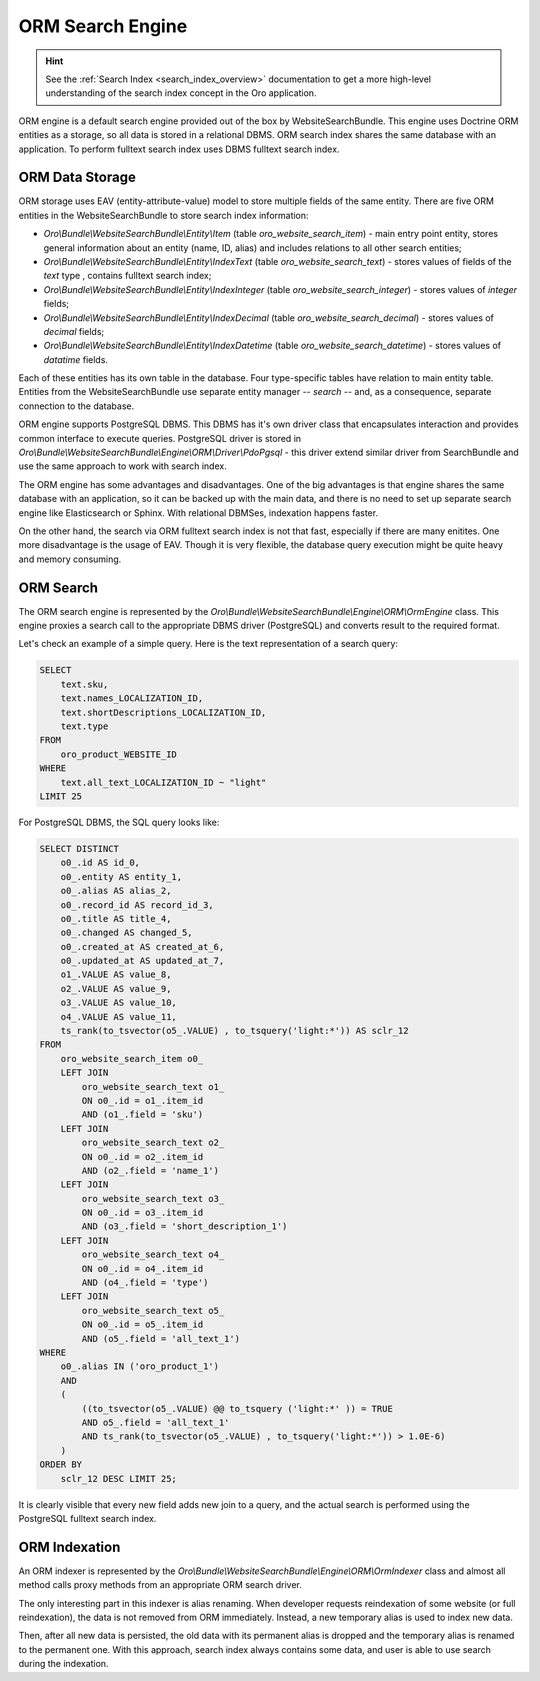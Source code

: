 .. _bundle-docs-commerce-website-search-bundle-orm:

ORM Search Engine
=================

.. hint:: See the :ref:`Search Index <search_index_overview>` documentation to get a more high-level understanding of the search index concept in the Oro application.


ORM engine is a default search engine provided out of the box by WebsiteSearchBundle. This engine uses Doctrine ORM entities as a storage, so all data is stored in a relational DBMS. ORM search index shares the same database with an application. To perform fulltext search index uses DBMS fulltext search index.

ORM Data Storage
----------------

ORM storage uses EAV (entity-attribute-value) model to store multiple fields of the same entity. There are five
ORM entities in the WebsiteSearchBundle to store search index information:

* `Oro\\Bundle\\WebsiteSearchBundle\\Entity\\Item` (table `oro_website_search_item`) - main entry point entity, stores general information about an entity (name, ID, alias) and includes relations to all other search entities;

* `Oro\\Bundle\\WebsiteSearchBundle\\Entity\\IndexText` (table `oro_website_search_text`) - stores values of fields of the `text` type , contains fulltext search index;

* `Oro\\Bundle\\WebsiteSearchBundle\\Entity\\IndexInteger` (table `oro_website_search_integer`) - stores values of `integer` fields;

* `Oro\\Bundle\\WebsiteSearchBundle\\Entity\\IndexDecimal` (table `oro_website_search_decimal`) - stores values of `decimal` fields;

* `Oro\\Bundle\\WebsiteSearchBundle\\Entity\\IndexDatetime` (table `oro_website_search_datetime`) - stores values of `datatime` fields.

Each of these entities has its own table in the database. Four type-specific tables have relation to main entity table. Entities from the WebsiteSearchBundle use separate entity manager -- `search` -- and, as a consequence, separate connection to the database.

ORM engine supports PostgreSQL DBMS. This DBMS has it's own driver class that encapsulates interaction and provides common interface to execute queries. PostgreSQL driver is stored in `Oro\\Bundle\\WebsiteSearchBundle\\Engine\\ORM\\Driver\\PdoPgsql` - this driver extend similar driver from SearchBundle and use the same approach to work with search index.

The ORM engine has some advantages and disadvantages. One of the big advantages is that engine shares the same database with an application, so it can be backed up with the main data, and there is no need to set up separate search engine like Elasticsearch or Sphinx. With relational DBMSes, indexation happens faster.

On the other hand, the search via ORM fulltext search index is not that fast, especially if there are many enitites. One more disadvantage is the usage of EAV. Though it is very flexible, the database query execution might be quite heavy and memory consuming.

ORM Search
----------

The ORM search engine is represented by the `Oro\\Bundle\\WebsiteSearchBundle\\Engine\\ORM\\OrmEngine` class. This engine proxies a search call to the appropriate DBMS driver (PostgreSQL) and converts result to the required format.

Let's check an example of a simple query. Here is the text representation of a search query:

.. code-block:: none

    SELECT
        text.sku,
        text.names_LOCALIZATION_ID,
        text.shortDescriptions_LOCALIZATION_ID,
        text.type
    FROM
        oro_product_WEBSITE_ID
    WHERE
        text.all_text_LOCALIZATION_ID ~ "light"
    LIMIT 25

For PostgreSQL DBMS, the SQL query looks like:

.. code-block:: none

    SELECT DISTINCT
        o0_.id AS id_0,
        o0_.entity AS entity_1,
        o0_.alias AS alias_2,
        o0_.record_id AS record_id_3,
        o0_.title AS title_4,
        o0_.changed AS changed_5,
        o0_.created_at AS created_at_6,
        o0_.updated_at AS updated_at_7,
        o1_.VALUE AS value_8,
        o2_.VALUE AS value_9,
        o3_.VALUE AS value_10,
        o4_.VALUE AS value_11,
        ts_rank(to_tsvector(o5_.VALUE) , to_tsquery('light:*')) AS sclr_12
    FROM
        oro_website_search_item o0_
        LEFT JOIN
            oro_website_search_text o1_
            ON o0_.id = o1_.item_id
            AND (o1_.field = 'sku')
        LEFT JOIN
            oro_website_search_text o2_
            ON o0_.id = o2_.item_id
            AND (o2_.field = 'name_1')
        LEFT JOIN
            oro_website_search_text o3_
            ON o0_.id = o3_.item_id
            AND (o3_.field = 'short_description_1')
        LEFT JOIN
            oro_website_search_text o4_
            ON o0_.id = o4_.item_id
            AND (o4_.field = 'type')
        LEFT JOIN
            oro_website_search_text o5_
            ON o0_.id = o5_.item_id
            AND (o5_.field = 'all_text_1')
    WHERE
        o0_.alias IN ('oro_product_1')
        AND
        (
            ((to_tsvector(o5_.VALUE) @@ to_tsquery ('light:*' )) = TRUE
            AND o5_.field = 'all_text_1'
            AND ts_rank(to_tsvector(o5_.VALUE) , to_tsquery('light:*')) > 1.0E-6)
        )
    ORDER BY
        sclr_12 DESC LIMIT 25;


It is clearly visible that every new field adds new join to a query, and the actual search is performed using the PostgreSQL fulltext search index.

ORM Indexation
--------------

An ORM indexer is represented by the `Oro\\Bundle\\WebsiteSearchBundle\\Engine\\ORM\\OrmIndexer` class and almost all method calls proxy methods from an appropriate ORM search driver.

The only interesting part in this indexer is alias renaming. When developer requests reindexation of some website (or full reindexation), the data is not removed from ORM immediately. Instead, a new temporary alias is used to index new data.

Then, after all new data is persisted, the old data with its permanent alias is dropped and the temporary alias is renamed to the permanent one. With this approach, search index always contains some data, and user is able to use search during the indexation.
